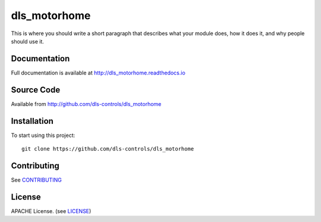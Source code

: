 dls_motorhome
===========================

|build_status| |coverage| |pypi_version| |readthedocs|

This is where you should write a short paragraph that describes what your module does,
how it does it, and why people should use it.

Documentation
-------------

Full documentation is available at http://dls_motorhome.readthedocs.io

Source Code
-----------

Available from http://github.com/dls-controls/dls_motorhome

Installation
------------

To start using this project::

    git clone https://github.com/dls-controls/dls_motorhome

Contributing
------------

See `CONTRIBUTING`_

License
-------
APACHE License. (see `LICENSE`_)


.. |build_status| image:: https://travis-ci.com/dls-controls/dls_motorhome.svg?branch=master
    :target: https://travis-ci.com/dls-controls/dls_motorhome
    :alt: Build Status

.. |coverage| image:: https://coveralls.io/repos/github/dls-controls/dls_motorhome/badge.svg?branch=master
    :target: https://coveralls.io/github/dls-controls/dls_motorhome?branch=master
    :alt: Test Coverage

.. |pypi_version| image:: https://badge.fury.io/py/dls_motorhome.svg
    :target: https://badge.fury.io/py/dls_motorhome
    :alt: Latest PyPI version

.. |readthedocs| image:: https://readthedocs.org/projects/dls_motorhome/badge/?version=latest
    :target: http://dls_motorhome.readthedocs.io
    :alt: Documentation

.. _CONTRIBUTING:
    https://github.com/dls-controls/dls_motorhome/blob/master/CONTRIBUTING.rst

.. _LICENSE:
    https://github.com/dls-controls/dls_motorhome/blob/master/LICENSE
